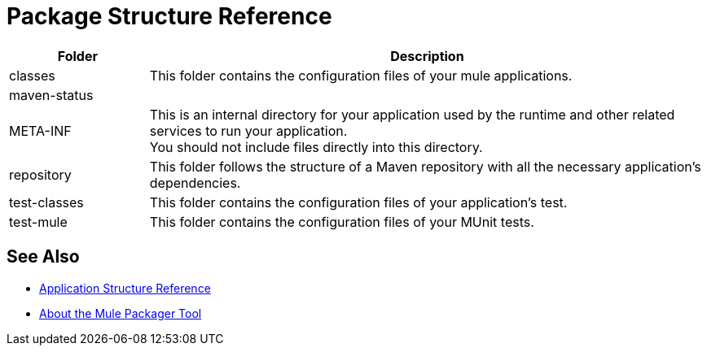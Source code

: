 = Package Structure Reference

[%header,cols="20,80"]
|===
|Folder |Description

| classes
| This folder contains the configuration files of your mule applications.

| maven-status
|
//_TODO: Purpose of this directory

| META-INF
| This is an internal directory for your application used by the runtime and other related services to run your application. +
You should not include files directly into this directory.

| repository
| This folder follows the structure of a Maven repository with all the necessary application's dependencies.

| test-classes
| This folder contains the configuration files of your application's test.

| test-mule
| This folder contains the configuration files of your MUnit tests.

|===



== See Also

* link:/mule-user-guide/v/4.0/application-structure-reference[Application Structure Reference]
* link:/mule-user-guide/v/4.0/packager-concept[About the Mule Packager Tool]
